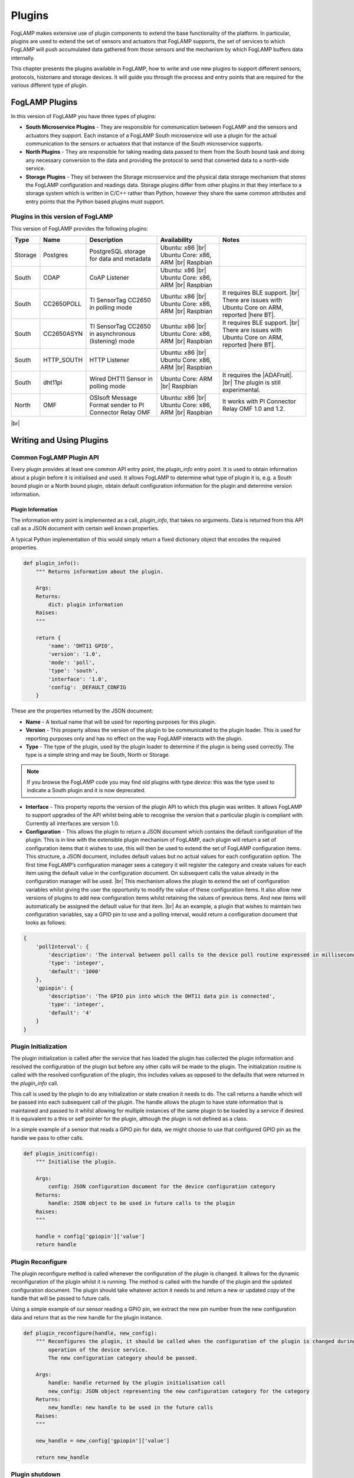 .. Writing and Using Plugins describes how to implement a plugin for FogLAMP and how to use it

.. |br| raw:: html

   <br />

.. Images

.. |DHT11 in PI| image:: https://s3.amazonaws.com/foglamp/readthedocs/images/06_dht11_tags_in_PI.jpg
   :target: https://s3.amazonaws.com/foglamp/readthedocs/images/06_dht11_tags_in_PI.jpg 

.. Links
.. _here: 05_testing.html#setting-the-omf-translator-plugin
.. _these steps: 04_installation.html

.. |Getting Started| raw:: html

   <a href="03_getting_started.html#building-foglamp">here</a>

.. Links in new tabs

.. |ADAFruit| raw:: html

   <a href="https://github.com/adafruit/Adafruit_Python_DHT" target="_blank">ADAFruit DHT Library</a>

.. |here BT| raw:: html

   <a href="https://bugs.launchpad.net/snappy/+bug/1674509" target="_blank">here</a>

.. |DHT Description| raw:: html

   <a href="http://www.aosong.com/en/products/details.asp?id=109" target="_blank">DHT11 Product Description</a>

.. |DHT Manual| raw:: html

   <a href="https://s3.amazonaws.com/foglamp/docs/v1/Common/plugins/South/DHT11/DHT11.pdf" target="_blank">DHT11 Product Manual</a>

.. |DHT Resistor| raw:: html

   <a href="https://s3.amazonaws.com/foglamp/docs/v1/Common/plugins/South/DHT11/DHT11-with-resistor.jpg" target="_blank">This picture</a>

.. |DHT Wired| raw:: html

   <a href="https://s3.amazonaws.com/foglamp/docs/v1/Common/plugins/South/DHT11/DHT11-RaspPI-wired.jpg" target="_blank">This picture</a>

.. |DHT Pins| raw:: html

   <a href="https://s3.amazonaws.com/foglamp/docs/v1/Common/plugins/South/DHT11/DHT11-RaspPI-pins.jpg" target="_blank">this</a>

.. |GPIO| raw:: html

   <a href="https://www.raspberrypi.org/documentation/usage/gpio-plus-and-raspi2/README.md" target="_blank">here</a>


.. =============================================


*******
Plugins
*******

FogLAMP makes extensive use of plugin components to extend the base functionality of the platform. In particular, plugins are used to extend the set of sensors and actuators that FogLAMP supports, the set of services to which FogLAMP will push accumulated data gathered from those sensors and the mechanism by which FogLAMP buffers data internally.

This chapter presents the plugins available in FogLAMP, how to write and use new plugins to support different sensors, protocols, historians and storage devices. It will guide you through the process and entry points that are required for the various different type of plugin.


FogLAMP Plugins
===============

In this version of FogLAMP you have three types of plugins:

- **South Microservice Plugins** - They are responsible for communication between FogLAMP and the sensors and actuators they support. Each instance of a FogLAMP South microservice will use a plugin for the actual communication to the sensors or actuators that that instance of the South microservice supports.
- **North Plugins** - They are responsible for taking reading data passed to them from the South bound task and doing any necessary conversion to the data and providing the protocol to send that converted data to a north-side service.
- **Storage Plugins** - They sit between the Storage microservice and the physical data storage mechanism that stores the FogLAMP configuration and readings data. Storage plugins differ from other plugins in that they interface to a storage system which is written in C/C++ rather than Python, however they share the same common attributes and entry points that the Python based plugins must support.


Plugins in this version of FogLAMP
----------------------------------

This version of FogLAMP provides the following plugins:

+---------+------------+---------------------------------------------------------+----------------------------+---------------------------------------------------------------+
| Type    | Name       | Description                                             | Availability               | Notes                                                         |
+=========+============+=========================================================+============================+===============================================================+
| Storage | Postgres   | PostgreSQL storage for data and metadata                | Ubuntu: x86 |br|           |                                                               |
|         |            |                                                         | Ubuntu Core: x86, ARM |br| |                                                               |
|         |            |                                                         | Raspbian                   |                                                               |
+---------+------------+---------------------------------------------------------+----------------------------+---------------------------------------------------------------+
| South   | COAP       | CoAP Listener                                           | Ubuntu: x86 |br|           |                                                               |
|         |            |                                                         | Ubuntu Core: x86, ARM |br| |                                                               |
|         |            |                                                         | Raspbian                   |                                                               |
+---------+------------+---------------------------------------------------------+----------------------------+---------------------------------------------------------------+
| South   | CC2650POLL | TI SensorTag CC2650 in polling mode                     | Ubuntu: x86 |br|           | It requires BLE support. |br|                                 |
|         |            |                                                         | Ubuntu Core: x86, ARM |br| | There are issues with Ubuntu Core on ARM, reported |here BT|. |
|         |            |                                                         | Raspbian                   |                                                               |
+---------+------------+---------------------------------------------------------+----------------------------+---------------------------------------------------------------+
| South   | CC2650ASYN | TI SensorTag CC2650 in asynchronous (listening) mode    | Ubuntu: x86 |br|           | It requires BLE support. |br|                                 |
|         |            |                                                         | Ubuntu Core: x86, ARM |br| | There are issues with Ubuntu Core on ARM, reported |here BT|. |
|         |            |                                                         | Raspbian                   |                                                               |
+---------+------------+---------------------------------------------------------+----------------------------+---------------------------------------------------------------+
| South   | HTTP_SOUTH | HTTP Listener                                           | Ubuntu: x86  |br|          |                                                               |
|         |            |                                                         | Ubuntu Core: x86, ARM |br| |                                                               |
|         |            |                                                         | Raspbian                   |                                                               |
+---------+------------+---------------------------------------------------------+----------------------------+---------------------------------------------------------------+
| South   | dht11pi    | Wired DHT11 Sensor in polling mode                      | Ubuntu Core: ARM |br|      | It requires the |ADAFruit|. |br|                              |
|         |            |                                                         | Raspbian                   | The plugin is still experimental.                             |
+---------+------------+---------------------------------------------------------+----------------------------+---------------------------------------------------------------+
| North   | OMF        | OSIsoft Message Format sender to PI Connector Relay OMF | Ubuntu: x86 |br|           | It works with PI Connector Relay OMF 1.0 and 1.2.             |
|         |            |                                                         | Ubuntu Core: x86, ARM |br| |                                                               |
|         |            |                                                         | Raspbian                   |                                                               |
+---------+------------+---------------------------------------------------------+----------------------------+---------------------------------------------------------------+

|br|


Writing and Using Plugins
=========================

Common FogLAMP Plugin API
-------------------------

Every plugin provides at least one common API entry point, the *plugin_info* entry point. It is used to obtain information about a plugin before it is initialised and used. It allows FogLAMP to determine what type of plugin it is, e.g. a South bound plugin or a North bound plugin, obtain default configuration information for the plugin and determine version information.


Plugin Information
~~~~~~~~~~~~~~~~~~

The information entry point is implemented as a call, *plugin_info*, that takes no arguments. Data is returned from this API call as a JSON document with certain well known properties.

A typical Python implementation of this would simply return a fixed dictionary object that encodes the required properties.

.. code-block:: python

  def plugin_info():
      """ Returns information about the plugin.

      Args:
      Returns:
          dict: plugin information
      Raises:
      """

      return {
          'name': 'DHT11 GPIO',
          'version': '1.0',
          'mode': 'poll',
          'type': 'south',
          'interface': '1.0',
          'config': _DEFAULT_CONFIG
      }

These are the properties returned by the JSON document:

- **Name** - A textual name that will be used for reporting purposes for this plugin.
- **Version** - This property allows the version of the plugin to be communicated to the plugin loader. This is used for reporting purposes only and has no effect on the way FogLAMP interacts with the plugin.
- **Type** - The type of the plugin, used by the plugin loader to determine if the plugin is being used correctly. The type is a simple string and may be South, North or Storage.

.. note:: If you browse the FogLAMP code you may find old plugins with type *device*: this was the type used to indicate a South plugin and it is now deprecated.

- **Interface** - This property reports the version of the plugin API to which this plugin was written. It allows FogLAMP to support upgrades of the API whilst being able to recognise the version that a particular plugin is compliant with. Currently all interfaces are version 1.0.
- **Configuration** - This allows the plugin to return a JSON document which contains the default configuration of the plugin.  This is in line with the extensible plugin mechanism of FogLAMP, each plugin will return a set of configuration items that it wishes to use, this will then be used to extend the set of FogLAMP configuration items. This structure, a JSON document, includes default values but no actual values for each configuration option. The first time FogLAMP’s configuration manager sees a category it will register the category and create values for each item using the default value in the configuration document. On subsequent calls the value already in the configuration manager will be used. |br| This mechanism allows the plugin to extend the set of configuration variables whilst giving the user the opportunity to modify the value of these configuration items. It also allow new versions of plugins to add new configuration items whilst retaining the values of previous items. And new items will automatically be assigned the default value for that item. |br| As an example, a plugin that wishes to maintain two configuration variables, say a GPIO pin to use and a polling interval, would return a configuration document that looks as follows:

.. code-block:: console

  {
      'pollInterval': {
          'description': 'The interval between poll calls to the device poll routine expressed in milliseconds.',
          'type': 'integer',
          'default': '1000'
      },
      'gpiopin': {
          'description': 'The GPIO pin into which the DHT11 data pin is connected',
          'type': 'integer',
          'default': '4'
      }
  }


Plugin Initialization
---------------------

The plugin initialization is called after the service that has loaded the plugin has collected the plugin information and resolved the configuration of the plugin but before any other calls will be made to the plugin. The initialization routine is called with the resolved configuration of the plugin, this includes values as opposed to the defaults that were returned in the *plugin_info* call.

This call is used by the plugin to do any initialization or state creation it needs to do. The call returns a handle which will be passed into each subsequent call of the plugin. The handle allows the plugin to have state information that is maintained and passed to it whilst allowing for multiple instances of the same plugin to be loaded by a service if desired. It is equivalent to a this or self pointer for the plugin, although the plugin is not defined as a class.

In a simple example of a sensor that reads a GPIO pin for data, we might choose to use that configured GPIO pin as the handle we pass to other calls. 

.. code-block:: python

  def plugin_init(config):
      """ Initialise the plugin.
   
      Args:
          config: JSON configuration document for the device configuration category
      Returns:
          handle: JSON object to be used in future calls to the plugin
      Raises:
      """
   
      handle = config['gpiopin']['value']
      return handle


Plugin Reconfigure
------------------

The plugin reconfigure method is called whenever the configuration of the plugin is changed. It allows for the dynamic reconfiguration of the plugin whilst it is running. The method is called with the handle of the plugin and the updated configuration document. The plugin should take whatever action it needs to and return a new or updated copy of the handle that will be passed to future calls.

Using a simple example of our sensor reading a GPIO pin, we extract the new pin number from the new configuration data and return that as the new handle for the plugin instance.

.. code-block:: python

  def plugin_reconfigure(handle, new_config):
      """ Reconfigures the plugin, it should be called when the configuration of the plugin is changed during the
          operation of the device service.
          The new configuration category should be passed.

      Args:
          handle: handle returned by the plugin initialisation call
          new_config: JSON object representing the new configuration category for the category
      Returns:
          new_handle: new handle to be used in the future calls
      Raises:
      """

      new_handle = new_config['gpiopin']['value']

      return new_handle


Plugin shutdown
---------------

The plugin shutdown method is called as part of the shutdown sequence of the service that loaded the plugin. It gives the plugin the opportunity to do any cleanup operations before terminating. As with all calls it is passed the handle of our plugin instance. Plugins can not prevent the shutdown and do not have to implement any actions. In our simple sensor example there is nothing to do in order to shutdown the plugin.
      

South Plugins
=============

South plugins are used to communicate with sensors and actuators, there are two modes of plugin operation; *asyncio* and *polled*.


Polled Mode
-----------

Polled mode is the simplest form of South plugin that can be written, a poll routine is called at an interval defined in the plugin configuration. The South service determines the type of the plugin by examining at the mode property in the information the plugin returns from the *plugin_info* call.


Plugin Poll
~~~~~~~~~~~

The plugin *poll* method is called periodically to collect the readings from a poll mode sensor. As with all other calls the argument passed to the method is the handle returned by the initialization call, the return of the method should be the JSON payload of the readings to return.

The JSON payload returned, as a Python dictionary, should contain the properties; asset, timestamp, key and readings.

+-----------+-------------------------------------------------------+
| Property  | Description                                           |
+===========+=======================================================+
| asset     | The asset key of the sensor device that is being read |
+-----------+-------------------------------------------------------+
| timestamp | A timestamp for the reading data                      |
+-----------+-------------------------------------------------------+
| key       | A UUID which is the unique key of this reading        |
+-----------+-------------------------------------------------------+
| readings  | The reading data itself as a JSON object              |
+-----------+-------------------------------------------------------+

It is important that the *poll* method does not block as this will prevent the proper operation of the South microservice. 
Using the example of our simple DHT11 device attached to a GPIO pin, the *poll* routine could be:

.. code-block:: python

  def plugin_poll(handle):
      """ Extracts data from the sensor and returns it in a JSON document as a Python dict.

      Available for poll mode only.

      Args:
          handle: handle returned by the plugin initialisation call
      Returns:
          returns a sensor reading in a JSON document, as a Python dict, if it is available
          None - If no reading is available
      Raises:
          DataRetrievalError
      """


      try:
          humidity, temperature = Adafruit_DHT.read_retry(Adafruit_DHT.DHT11, handle)
          if humidity is not None and temperature is not None:
              time_stamp = str(datetime.now(tz=timezone.utc))
              readings =  { 'temperature': temperature , 'humidity' : humidity }
              wrapper = {
                      'asset':     'dht11',
                      'timestamp': time_stamp,
                       'key':       str(uuid.uuid4()),
                      'readings':  readings
              }
              return wrapper
          else:
              return None

      except Exception as ex:
          raise exceptions.DataRetrievalError(ex)

      return None


Async IO Mode
-------------

In asyncio mode the plugin inserts itself into the event processing loop of the South server itself. This is a more complex mechanism and is intended for plugins that need to block or listen for incoming data via a network.


A South Plugin Example: the DHT11 Sensor
========================================

Let's try to put all the information together and write a plugin. We can continue to use the example of an inexpensive sensor, the DHT11, used to measure temperature and humidity, directly wired to a Raspberry PI. This plugin is also available in the FogLAMP project on GitHub, in the *contrib* folder.

First, here is a set of links where you can find more information regarding this sensor:

- |DHT Description|
- |DHT Manual|
- |ADAFruit|


The Hardware
------------

The DHT sensor is directly connected to a Raspberry PI 2 or 3. You may decide to buy a sensor and a resistor and solder them yourself, or you can buy a ready-made circuit that provides the correct output to wire to the Raspberry PI. |DHT Resistor| shows a DHT11 with resistor that you can buy online.

The sensor can be directly connected to the Raspberry PI GPIO (General Purpose Input/Output). An introduction to the GPIO and the pinset is available |GPIO|. In our case, you must connect the sensor on these pins:

- **VCC** is connected to PIN #2 (5v Power)
- **GND** is connected to PIN #6 (Ground)
- **DATA** is connected to PIN #7 (BCM 4 - GPCLK0)

|DHT Wired| shows the sensor wired to the Raspberry PI and |DHT Pins| is a zoom into the wires used.


The Software
------------

For this plugin we use the ADAFruit Python Library (links to the GitHub repository are above). First, you must install the library (in future versions the library will be provided in a ready-made package):

.. code-block:: console
 
  $ git clone https://github.com/adafruit/Adafruit_Python_DHT.git
  Cloning into 'Adafruit_Python_DHT'...
  remote: Counting objects: 249, done.
  remote: Total 249 (delta 0), reused 0 (delta 0), pack-reused 249
  Receiving objects: 100% (249/249), 77.00 KiB | 0 bytes/s, done.
  Resolving deltas: 100% (142/142), done.
  $ cd Adafruit_Python_DHT
  $ sudo apt-get install build-essential python-dev
  Reading package lists... Done
  Building dependency tree
  Reading state information... Done
  The following NEW packages will be installed:
  build-essential python-dev
  ...
  $ sudo python3 setup.py install
  running install
  running bdist_egg
  running egg_info
  creating Adafruit_DHT.egg-info
  ...
  $


The Plugin
----------

This is the code for the plugin:

.. code-block:: python

  """ Plugin for a DHT11 temperature and humidity sensor attached directly
      to the GPIO pins of a Raspberry Pi

      This plugin uses the Adafruit DHT library, to install this perform
      the following steps:

          git clone https://github.com/adafruit/Adafruit_Python_DHT.git
          cd Adafruit_Python_DHT
          sudo apt-get install build-essential python-dev
          sudo python setup.py install

      To access the GPIO pins foglamp must be able to access /dev/gpiomem,
      the default access for this is owner and group read/write. Either
      FogLAMP must be added to the group or the permissions altered to
      allow FogLAMP access to the device.
      """

  from datetime import datetime, timezone
  import Adafruit_DHT
  import uuid
  import copy

  from foglamp.common import logger
  from foglamp.services.south import exceptions

  __author__ = "Mark Riddoch"
  __copyright__ = "Copyright (c) 2017 OSIsoft, LLC"
  __license__ = "Apache 2.0"
  __version__ = "${VERSION}"

  _DEFAULT_CONFIG = {
      'plugin': {
          'description': 'Python module name of the plugin to load',
          'type':        'string',
          'default':     'dht11pi'
      },
      'pollInterval': {
          'description': 'The interval between poll calls to the device poll routine expressed in milliseconds.',
          'type':        'integer',
          'default':     '1000'
      },
      'gpiopin': {
          'description': 'The GPIO pin into which the DHT11 data pin is connected',
          'type':        'integer',
          'default':     '4'
      }

  }

  _LOGGER = logger.setup(__name__)
  """ Setup the access to the logging system of FogLAMP """

  def plugin_info():
      """ Returns information about the plugin.

      Args:
      Returns:
          dict: plugin information
      Raises:
      """

      return {
          'name':      'DHT11 GPIO',
          'version':   '1.0',
          'mode':      'poll',
          'type':      'south',
          'interface': '1.0',
          'config':    _DEFAULT_CONFIG
      }


  def plugin_init(config):
      """ Initialise the plugin.

      Args:
          config: JSON configuration document for the device configuration category
      Returns:
          handle: JSON object to be used in future calls to the plugin
      Raises:
      """

      handle = config['gpiopin']['value']
      return handle


  def plugin_poll(handle):
      """ Extracts data from the sensor and returns it in a JSON document as a Python dict.

      Available for poll mode only.

      Args:
          handle: handle returned by the plugin initialisation call
      Returns:
          returns a sensor reading in a JSON document, as a Python dict, if it is available
          None - If no reading is available
      Raises:
          DataRetrievalError
      """

      try:
          humidity, temperature = Adafruit_DHT.read_retry(Adafruit_DHT.DHT11, handle)
          if humidity is not None and temperature is not None:
              time_stamp = str(datetime.now(tz=timezone.utc))
              readings =  { 'temperature': temperature , 'humidity' : humidity }
              wrapper = {
                      'asset':     'dht11',
                      'timestamp': time_stamp,
                      'key':       str(uuid.uuid4()),
                      'readings':  readings
              }
              return wrapper
          else:
              return None

      except Exception as ex:
          raise exceptions.DataRetrievalError(ex)

      return None


  def plugin_reconfigure(handle, new_config):
      """ Reconfigures the plugin, it should be called when the configuration of the plugin is changed during the
          operation of the device service.
          The new configuration category should be passed.

      Args:
          handle: handle returned by the plugin initialisation call
          new_config: JSON object representing the new configuration category for the category
      Returns:
          new_handle: new handle to be used in the future calls
      Raises:
      """

      new_handle = new_config['gpiopin']['value']
      return new_handle


  def plugin_shutdown(handle):
      """ Shutdowns the plugin doing required cleanup, to be called prior to the device service being shut down.

      Args:
          handle: handle returned by the plugin initialisation call
      Returns:
      Raises:
      """


The configuration
-----------------

Since the plugin is still experimental, it works only in a build environment, the snap version will be available in the next release.

The configuration must be set manually in the FogLAMP metadata. in the repository, the file *cmds.sql* in the *contrib/plugins/south/dht11pi* folder must be executed with *psql* (or another PostgreSQL client) to add the configuration to the FogLAMP metadata.
 
Let's see the SQL commands:

.. code-block:: sql

  --- Create the South service instannce
  INSERT INTO foglamp.scheduled_processes ( name, script )
       VALUES ( 'dht11pi', '["services/south"]');

  --- Add the schedule to start the service at system startup
  INSERT INTO foglamp.schedules ( id, schedule_name, process_name, schedule_type,schedule_interval, exclusive )
       VALUES ( '543a59ce-a9ca-11e7-abc4-cec278b6b11a', 'device', 'dht11pi', 1, '0:0', true );

  --- Insert the config needed to load the plugin
  INSERT INTO foglamp.configuration ( key, description, value )
       VALUES ( 'dht11pi', 'DHT11 on Raspberry Pi Configuration',
                '{"plugin" : { "type" : "string", "value" : "dht11pi", "default" : "dht11pi", "description" : "Plugin to load" } }' );


Building FogLAMP and Adding the Plugin
--------------------------------------

If you have not built FogLAMP yet, follow the steps described |Getting Started|. After the build, you can optionally install FogLAMP following `these steps`_.

Once the Storage database has been setup, let's update the configurarion to include the new plugin:

.. code-block:: console

  $ psql -d foglamp -f cmds.sql
  INSERT 0 1
  INSERT 0 1
  INSERT 0 1
  $


Now it is time to apply a workaround and include our new plugin. 

- If you intend to start and execute FogLAMP from the build folder: copy the structure of the *contrib* folder into the *python* folder:

.. code-block:: console

  $ cd ~/FogLAMP
  $ cp -R contrib/plugins python/foglamp/.
  $

- If you have installed FogLAMP by executing ``sudo make install``, copy the structure of the *contrib* folder into the installed *python* folder:

.. code-block:: console

  $ cd ~/FogLAMP
  $ sudo cp -R contrib/plugins /usr/local/FogLAMP/python/foglamp/.
  $

.. note:: If you have installed FogLAMP using an alternative *DESTDIR*, remember to add the path to the destination directory to the ``cp`` command.


Using the Plugin
----------------

Now you are ready to use the DHT11 plugin. If stop and restart FogLAMP if it is already running, or start it now.

- Starting FogLAMP from the build folder:

.. code-block:: console

  $ cd ~/FogLAMP
  $ export FOGLAMP_ROOT=$HOME/FogLAMP
  $ scripts/foglamp start
  Starting FogLAMP................
  FogLAMP started.
  $


- Starting FogLAMP from the installed folder:

.. code-block:: console

  $ cd /usr/local/FogLAMP
  $ bin/foglamp start
  Starting FogLAMP................
  FogLAMP started.
  $


Let's see what we have collected so far:

.. code-block:: console

  $ curl -s http://localhost:8081/foglamp/asset | jq
  [
    {
      "count": 158,
      "asset_code": "dht11"
    }
  ]
  $

Finally, let's extract some values:

.. code-block:: console

  $ curl -s http://localhost:8081/foglamp/asset/dht11?limit=5 | jq
  [
    {
      "timestamp": "2017-12-30 14:41:39.672",
      "reading": {
        "temperature": 19,
        "humidity": 62
      }
    },
    {
      "timestamp": "2017-12-30 14:41:35.615",
      "reading": {
        "temperature": 19,
        "humidity": 63
      }
    },
    {
      "timestamp": "2017-12-30 14:41:34.087",
      "reading": {
        "temperature": 19,
        "humidity": 62
      }
    },
    {
      "timestamp": "2017-12-30 14:41:32.557",
      "reading": {
        "temperature": 19,
        "humidity": 63
      }
    },
    {
      "timestamp": "2017-12-30 14:41:31.028",
      "reading": {
        "temperature": 19,
        "humidity": 63
      }
    }
  ]
  $


Clearly we will not see many changes in temperature or humidity, unless we place our thumb on the sensor or we blow warm breathe on it :-)

.. code-block:: console

  $ curl -s http://localhost:8081/foglamp/asset/dht11?limit=5 | jq
  [
    {
      "timestamp": "2017-12-30 14:43:16.787",
      "reading": {
        "temperature": 25,
        "humidity": 95
      }
    },
    {
      "timestamp": "2017-12-30 14:43:15.258",
      "reading": {
        "temperature": 25,
        "humidity": 95
      }
    },
    {
      "timestamp": "2017-12-30 14:43:13.729",
      "reading": {
        "temperature": 24,
        "humidity": 95
      }
    },
    {
      "timestamp": "2017-12-30 14:43:12.201",
      "reading": {
        "temperature": 24,
        "humidity": 95
      }
    },
    {
      "timestamp": "2017-12-30 14:43:05.616",
      "reading": {
        "temperature": 22,
        "humidity": 95
      }
    }
  ]
  $

Needless to say, the North plugin will send the buffered data to the PI system using the PI Connector Relay OMF. Do not forget to set the correct IP address for the PI Connector Relay, as it is described `here`_.

|DHT11 in PI|


